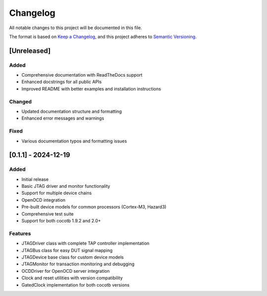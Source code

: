 Changelog
=========

All notable changes to this project will be documented in this file.

The format is based on `Keep a Changelog <https://keepachangelog.com/en/1.0.0/>`_,
and this project adheres to `Semantic Versioning <https://semver.org/spec/v2.0.0.html>`_.

[Unreleased]
------------

Added
~~~~~

* Comprehensive documentation with ReadTheDocs support
* Enhanced docstrings for all public APIs
* Improved README with better examples and installation instructions

Changed
~~~~~~~

* Updated documentation structure and formatting
* Enhanced error messages and warnings

Fixed
~~~~~

* Various documentation typos and formatting issues

[0.1.1] - 2024-12-19
--------------------

Added
~~~~~

* Initial release
* Basic JTAG driver and monitor functionality
* Support for multiple device chains
* OpenOCD integration
* Pre-built device models for common processors (Cortex-M3, Hazard3)
* Comprehensive test suite
* Support for both cocotb 1.9.2 and 2.0+

Features
~~~~~~~~

* JTAGDriver class with complete TAP controller implementation
* JTAGBus class for easy DUT signal mapping
* JTAGDevice base class for custom device models
* JTAGMonitor for transaction monitoring and debugging
* OCDDriver for OpenOCD server integration
* Clock and reset utilities with version compatibility
* GatedClock implementation for both cocotb versions

